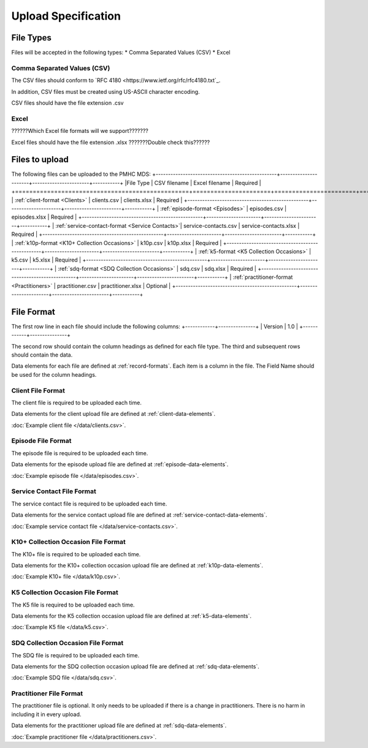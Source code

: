 Upload Specification
======================

File Types
------------
Files will be accepted in the following types:
* Comma Separated Values (CSV)
* Excel

Comma Separated Values (CSV)
^^^^^^^^^^^^^^^^^^^^^^^^^^^^
The CSV files should conform to `RFC 4180 <https://www.ietf.org/rfc/rfc4180.txt`_.

In addition, CSV files must be created using US-ASCII character encoding.

CSV files should have the file extension .csv

Excel
^^^^^
??????Which Excel file formats will we support???????

Excel files should have the file extension .xlsx     ???????Double check this??????

Files to upload
---------------
The following files can be uploaded to the PMHC MDS:
+-------------------------------------------------+----------------------+-----------------------+-----------+
|File Type                                        | CSV filename         | Excel filename        | Required  |
+=================================================+======================+=======================+===========+
| :ref:`client-format <Clients>`                  | clients.csv          | clients.xlsx          | Required  |
+-------------------------------------------------+----------------------+-----------------------+-----------+
| :ref:`episode-format <Episodes>`                | episodes.csv         | episodes.xlsx         | Required  |
+-------------------------------------------------+----------------------+-----------------------+-----------+
| :ref:`service-contact-format <Service Contacts>`| service-contacts.csv | service-contacts.xlsx | Required  |
+-------------------------------------------------+----------------------+-----------------------+-----------+
| :ref:`k10p-format <K10+ Collection Occasions>`  | k10p.csv             | k10p.xlsx             | Required  |
+-------------------------------------------------+----------------------+-----------------------+-----------+
| :ref:`k5-format <K5 Collection Occasions>`      | k5.csv               | k5.xlsx               | Required  |
+-------------------------------------------------+----------------------+-----------------------+-----------+
| :ref:`sdq-format <SDQ Collection Occasions>`    | sdq.csv              | sdq.xlsx              | Required  |
+-------------------------------------------------+----------------------+-----------------------+-----------+
| :ref:`practitioner-format <Practitioners>`      | practitioner.csv     | practitioner.xlsx     | Optional  |
+-------------------------------------------------+----------------------+-----------------------+-----------+

File Format
-----------
The first row line in each file should include the following columns:
+------------+---------------+
| Version    | 1.0           |
+------------+---------------+

The second row should contain the column headings as defined for each file type.
The third and subsequent rows should contain the data.

Data elements for each file are defined at :ref:`record-formats`.
Each item is a column in the file.
The Field Name should be used for the column headings.

.. _client-format:

Client File Format
^^^^^^^^^^^^^^^^^^
The client file is required to be uploaded each time.

Data elements for the client upload file are defined at :ref:`client-data-elements`.

:doc:`Example client file </data/clients.csv>`.

.. _episode-format:

Episode File Format
^^^^^^^^^^^^^^^^^^^
The episode file is required to be uploaded each time.

Data elements for the episode upload file are defined at :ref:`episode-data-elements`.

:doc:`Example episode file </data/episodes.csv>`.

.. _service-contact-format:

Service Contact File Format
^^^^^^^^^^^^^^^^^^^^^^^^^^^
The service contact  file is required to be uploaded each time.

Data elements for the service contact upload file are defined at :ref:`service-contact-data-elements`.

:doc:`Example service contact file </data/service-contacts.csv>`.

.. _k10p-format

K10+ Collection Occasion File Format
^^^^^^^^^^^^^^^^^^^^^^^^^^^^^^^^^^^^
The K10+ file is required to be uploaded each time.

Data elements for the K10+ collection occasion upload file are defined at :ref:`k10p-data-elements`.

:doc:`Example K10+ file </data/k10p.csv>`.

.. _k5-format

K5 Collection Occasion File Format
^^^^^^^^^^^^^^^^^^^^^^^^^^^^^^^^^^
The K5 file is required to be uploaded each time.

Data elements for the K5 collection occasion upload file are defined at :ref:`k5-data-elements`.

:doc:`Example K5 file </data/k5.csv>`.

.. _sdq-format

SDQ Collection Occasion File Format
^^^^^^^^^^^^^^^^^^^^^^^^^^^^^^^^^^^
The SDQ file is required to be uploaded each time.

Data elements for the SDQ collection occasion upload file are defined at :ref:`sdq-data-elements`.

:doc:`Example SDQ file </data/sdq.csv>`.

.. _practitioner-format

Practitioner File Format
^^^^^^^^^^^^^^^^^^^^^^^^
The practitioner file is optional. It only needs to be uploaded if there is a change in practitioners.
There is no harm in including it in every upload.

Data elements for the practitioner upload file are defined at :ref:`sdq-data-elements`.

:doc:`Example practitioner file </data/practitioners.csv>`.
